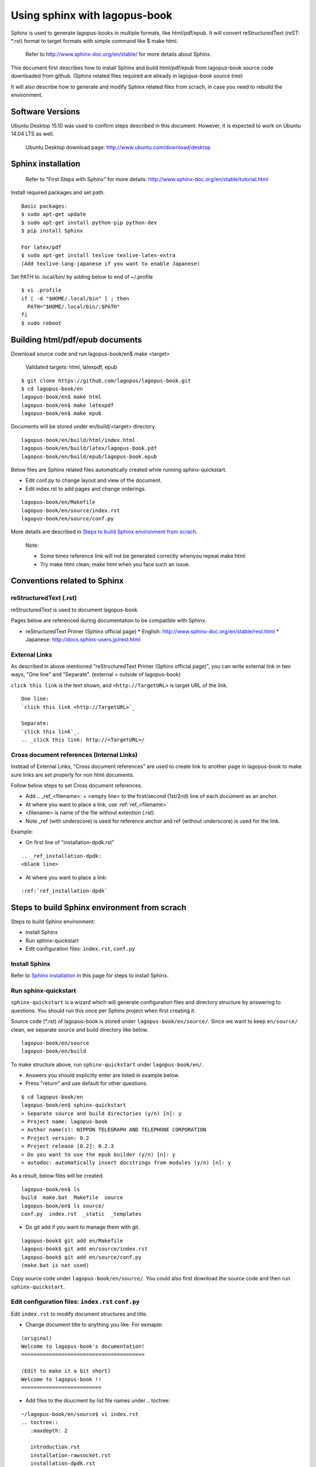 Using sphinx with lagopus-book
==============================

Sphinx is used to generate lagopus-books in multiple formats, like html/pdf/epub. It will convert reStructuredText (reST: *.rst) format to target formats with simple command like $ make html.

 Refer to http://www.sphinx-doc.org/en/stable/ for more details about Sphinx.

This document first describes how to install Sphinx and build html/pdf/epub from lagopus-book source code downloaded from github. (Sphinx related files required are already in lagopus-book source tree)

It will also describe how to generate and modify Sphinx related files from scrach, in case you need to rebuild the environment.

Software Versions
-----------------

Ubuntu Desktop 15.10 was used to confirm steps described in this document.
However, it is expected to work on Ubuntu 14.04 LTS as well.

 Ubuntu Desktop download page: http://www.ubuntu.com/download/desktop

Sphinx installation
-------------------

 Refer to "First Steps with Sphinx" for more details: http://www.sphinx-doc.org/en/stable/tutorial.html

Install required packages and set path.

::
  
  Basic packages:
  $ sudo apt-get update
  $ sudo apt-get install python-pip python-dev
  $ pip install Sphinx

  For latex/pdf
  $ sudo apt-get install texlive texlive-latex-extra
  (Add texlive-lang-japanese if you want to enable Japanese)

Set PATH to .local/bin/ by adding below to end of ~/.profile
::

  $ vi .profile
  if [ -d "$HOME/.local/bin" ] ; then
    PATH="$HOME/.local/bin/:$PATH"
  fi
  $ sudo reboot


Building html/pdf/epub documents
--------------------------------

Download source code and run lagopus-book/en$ make <target>

 Validated targets: html, latexpdf, epub

::

  $ git clone https://github.com/lagopus/lagopus-book.git
  $ cd lagopus-book/en
  lagopus-book/en$ make html
  lagopus-book/en$ make latexpdf
  lagopus-book/en$ make epub

Documents will be stored under en/build/<target> directory.
::

  lagopus-book/en/build/html/index.html
  lagopus-book/en/build/latex/lagopus-book.pdf
  lagopus-book/en/build/epub/lagopus-book.epub

Below files are Sphinx related files automatically created while running sphinx-quickstart.

* Edit conf.py to change layout and view of the document.
* Edit index.rst to add pages and change orderings.

::

  lagopus-book/en/Makefile
  lagopus-book/en/source/index.rst
  lagopus-book/en/source/conf.py

More details are described in `Steps to build Sphinx environment from scrach`_.

 Note:
 
 * Some times reference link will not be generated correctly whenyou repeat make html
 * Try make html clean; make html when you face such an issue.

Conventions related to Sphinx
-----------------------------

reStructuredText (.rst)
^^^^^^^^^^^^^^^^^^^^^^^

reStructuredText is used to document lagopus-book.

Pages below are referenced during documentation to be compatible with Sphinx.

* reStructuredText Primer (Sphinx official page)
  * English: http://www.sphinx-doc.org/en/stable/rest.html
  * Japanese: http://docs.sphinx-users.jp/rest.html

External Links
^^^^^^^^^^^^^^

As described in above mentioned "reStructuredText Primer (Sphinx official page)", you can write external link in two ways, "One line" and "Separate". (external = outside of lagopus-book)

``click this link`` is the text shown, and ``<http://TargetURL>`` is target URL of the link.
::

  One line:
  `click this link <http://TargetURL>`_

  Separate:
  `click this link`_.
  .. _click this link: http://<TargetURL>/

Cross document references (Internal Links)
^^^^^^^^^^^^^^^^^^^^^^^^^^^^^^^^^^^^^^^^^^

Instead of External Links, "Cross document references" are used to create link to another page in lagopus-book to make sure links are set properly for non html documents.

Follow below steps to set Cross document references.

* Add .. _ref_<filename>: + <empty line> to the first/second (1st/2nd) line of each document as an anchor.
* At where you want to place a link, use :ref:`ref_<filename>`
* <filename> is name of the file without extention (.rst).
* Note _ref (with underscore) is used for reference anchor and ref (without underscore) is used for the link.

Example:

* On first line of "installation-dpdk.rst"

::

  .. _ref_installation-dpdk:
  <blank line>

* At where you want to place a link:

::

  :ref:`ref_installation-dpdk`


Steps to build Sphinx environment from scrach
---------------------------------------------

Steps to build Sphinx environment:

* Install Sphinx
* Run sphinx-quickstart
* Edit configuration files: ``index.rst``, ``conf.py``

Install Sphinx
^^^^^^^^^^^^^^

Refer to `Sphinx installation`_ in this page for steps to install Sphinx.

Run sphinx-quickstart
^^^^^^^^^^^^^^^^^^^^^

``sphinx-quickstart`` is a wizard which will generate configuration files and directory structure by answering to questions. You should run this once per Sphinx project when first creating it.

Source code (*.rst) of lagopus-book is stored under ``lagopus-book/en/source/``. Since we want to keep ``en/source/`` clean, we separate source and build directory like below.
::

  lagopus-book/en/source
  lagopus-book/en/build

To make structure above, run ``sphinx-quickstart`` under ``lagopus-book/en/``.

* Answers you should explicitly enter are listed in example below.
* Press "return" and use default for other questions.

::

  $ cd lagopus-book/en
  lagopus-book/en$ sphinx-quickstart
  > Separate source and build directories (y/n) [n]: y
  > Project name: lagopus-book
  > Author name(s): NIPPON TELEGRAPH AND TELEPHONE CORPORATION
  > Project version: 0.2
  > Project release [0.2]: 0.2.3
  > Do you want to use the epub builder (y/n) [n]: y
  > autodoc: automatically insert docstrings from modules (y/n) [n]: y

As a result, below files will be created.
::

  lagopus-book/en$ ls
  build  make.bat  Makefile  source
  lagopus-book/en$ ls source/
  conf.py  index.rst  _static  _templates

* Do git add if you want to manage them with git.

::

  lagopus-book$ git add en/Makefile
  lagopus-book$ git add en/source/index.rst
  lagopus-book$ git add en/source/conf.py
  (make.bat is not used)

Copy source code under ``lagopus-book/en/source/``.
You could also first download the source code and then run ``sphinx-quickstart``.

Edit configuration files: ``index.rst`` ``conf.py``
^^^^^^^^^^^^^^^^^^^^^^^^^^^^^^^^^^^^^^^^^^^^^^^^^^^

Edit ``index.rst`` to modify document structures and title.

* Change document title to anything you like. For exmaple:

::

  (original)
  Welcome to lagopus-book's documentation!
  ========================================

  (Edit to make it a bit short)
  Welcome to lagopus-book !!
  ==========================

* Add files to the doucment by list file names under .. toctree::

::

  ~/lagopus-book/en/source$ vi index.rst
  .. toctree::
     :maxdepth: 2

     introduction.rst
     installation-rawsocket.rst
     installation-dpdk.rst
     installation-kvm.rst
     cmd-options.rst
     lagosh.rst
     datastore.rst
     sample-ryu-simplesw.rst
     virtualbox.rst

* If not required, remove ``Indices and tables`` below.

::

  Indices and tables
  ==================

  * :ref:`genindex`
  * :ref:`modindex`
  * :ref:`search`

Change HTML theme by editing ``conf.py``.

* For example, comment out ``html_theme = 'alabaster'`` and add line ``html_theme = 'classic'``.

::

  lagopus-book/en/source$ vi conf.py
  #html_theme = 'alabaster'
  html_theme = 'classic'

Edit latex/pdf settings by editing ``conf.py``.

 Using tartget=latexpdf, Sphinx will first convert source (*.rst) to latex format and then to pdf.
 Edit ``preamble`` in ``latex_elements`` for following customizations.

* Enable word wrap in code block.

  * By default, long line in code block will simply go out of the margin.
  * Add below two lines of configuration to enable line break.
  * Refer to github issue for more details: https://github.com/sphinx-doc/sphinx/issues/2304

::
  
  \\usepackage[draft]{minted}
  \\fvset{breaklines=true}

* Change color of code block.
  
  * PDF file created by ``make latefpdf`` with default LaTeX preambles will have code block with single black line as border and no background color. However, the border line would disapper depending on zoom in rate when viewing the pdf file on Windows Adobe Acrobat Reader DC (version 2015.0.10.20059).
  * To workaround this, the color of code-block border line and background should be modified to same color, ex: "LightGray".
  * Add below two lines of configuration to change color of code block.
  * FYI: RGB color chart : http://lowlife.jp/yasusii/static/color_chart.html

::
  
  \\definecolor{VerbatimColor}{rgb}{0.83, 0.83, 0.83}
  \\definecolor{VerbatimBorderColor}{rgb}{0.83, 0.83, 0.83}

* Summary of changes related to latex/pdf settings.

  * After applying above changes, ``preamble`` in ``conf.py`` should be replaced like below.
::

  lagopus-book/en/source$ vi conf.py

  #'preamble': '',
  'preamble': '''
  \\usepackage[draft]{minted}
  \\fvset{breaklines=true}
  \\definecolor{VerbatimColor}{rgb}{0.83, 0.83, 0.83}
  \\definecolor{VerbatimBorderColor}{rgb}{0.83, 0.83, 0.83}
  '''

